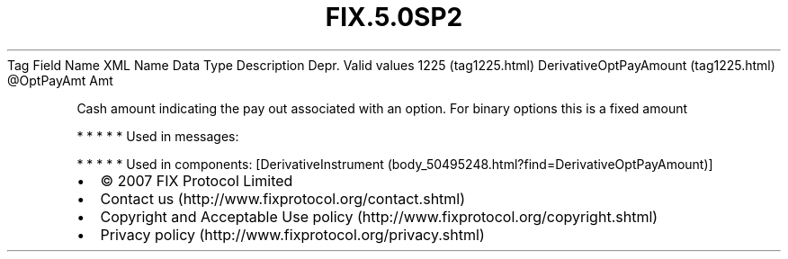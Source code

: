 .TH FIX.5.0SP2 "" "" "Tag #1225"
Tag
Field Name
XML Name
Data Type
Description
Depr.
Valid values
1225 (tag1225.html)
DerivativeOptPayAmount (tag1225.html)
\@OptPayAmt
Amt
.PP
Cash amount indicating the pay out associated with an option. For
binary options this is a fixed amount
.PP
   *   *   *   *   *
Used in messages:
.PP
   *   *   *   *   *
Used in components:
[DerivativeInstrument (body_50495248.html?find=DerivativeOptPayAmount)]

.PD 0
.P
.PD

.PP
.PP
.IP \[bu] 2
© 2007 FIX Protocol Limited
.IP \[bu] 2
Contact us (http://www.fixprotocol.org/contact.shtml)
.IP \[bu] 2
Copyright and Acceptable Use policy (http://www.fixprotocol.org/copyright.shtml)
.IP \[bu] 2
Privacy policy (http://www.fixprotocol.org/privacy.shtml)
